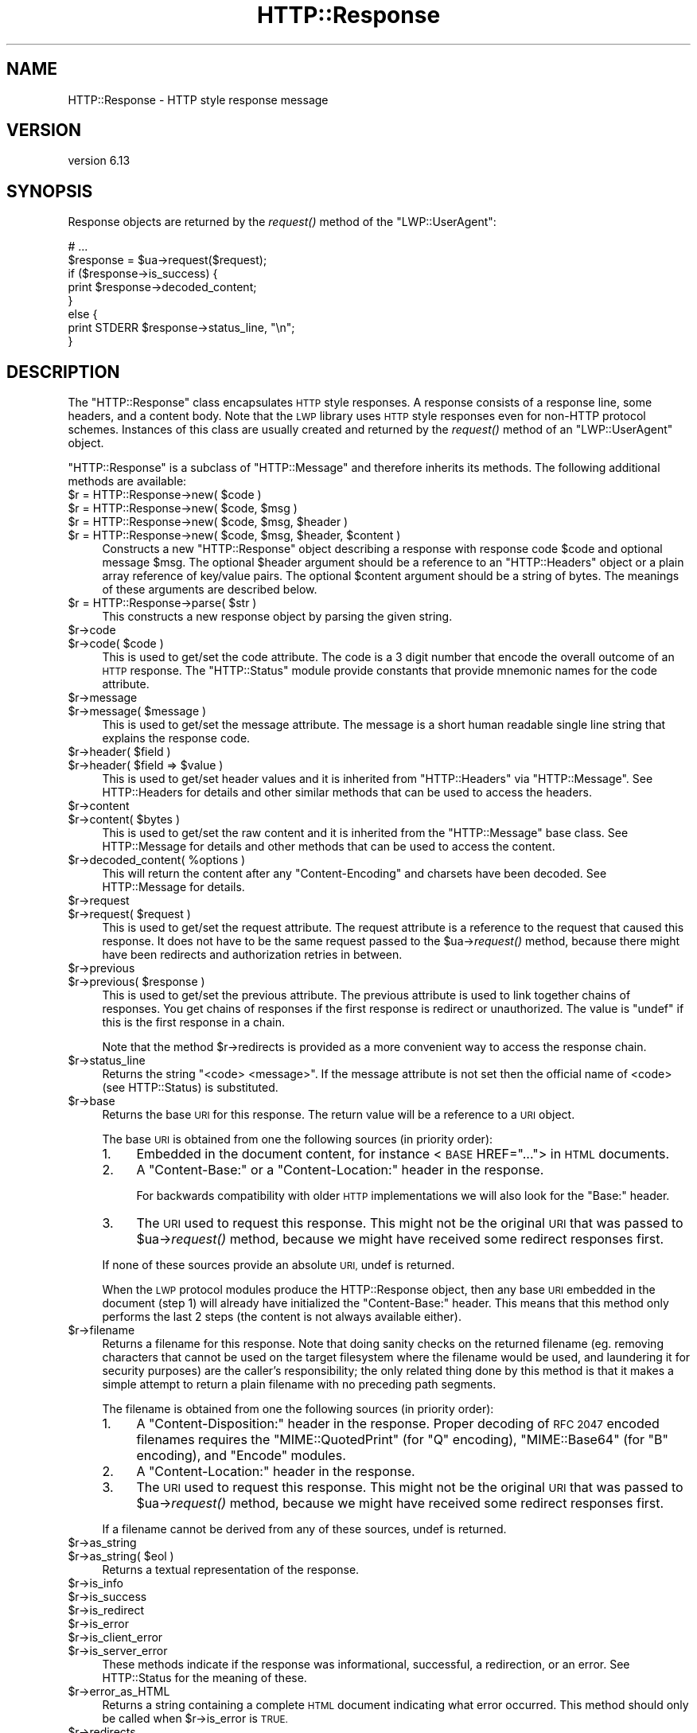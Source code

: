 .\" Automatically generated by Pod::Man 4.09 (Pod::Simple 3.35)
.\"
.\" Standard preamble:
.\" ========================================================================
.de Sp \" Vertical space (when we can't use .PP)
.if t .sp .5v
.if n .sp
..
.de Vb \" Begin verbatim text
.ft CW
.nf
.ne \\$1
..
.de Ve \" End verbatim text
.ft R
.fi
..
.\" Set up some character translations and predefined strings.  \*(-- will
.\" give an unbreakable dash, \*(PI will give pi, \*(L" will give a left
.\" double quote, and \*(R" will give a right double quote.  \*(C+ will
.\" give a nicer C++.  Capital omega is used to do unbreakable dashes and
.\" therefore won't be available.  \*(C` and \*(C' expand to `' in nroff,
.\" nothing in troff, for use with C<>.
.tr \(*W-
.ds C+ C\v'-.1v'\h'-1p'\s-2+\h'-1p'+\s0\v'.1v'\h'-1p'
.ie n \{\
.    ds -- \(*W-
.    ds PI pi
.    if (\n(.H=4u)&(1m=24u) .ds -- \(*W\h'-12u'\(*W\h'-12u'-\" diablo 10 pitch
.    if (\n(.H=4u)&(1m=20u) .ds -- \(*W\h'-12u'\(*W\h'-8u'-\"  diablo 12 pitch
.    ds L" ""
.    ds R" ""
.    ds C` ""
.    ds C' ""
'br\}
.el\{\
.    ds -- \|\(em\|
.    ds PI \(*p
.    ds L" ``
.    ds R" ''
.    ds C`
.    ds C'
'br\}
.\"
.\" Escape single quotes in literal strings from groff's Unicode transform.
.ie \n(.g .ds Aq \(aq
.el       .ds Aq '
.\"
.\" If the F register is >0, we'll generate index entries on stderr for
.\" titles (.TH), headers (.SH), subsections (.SS), items (.Ip), and index
.\" entries marked with X<> in POD.  Of course, you'll have to process the
.\" output yourself in some meaningful fashion.
.\"
.\" Avoid warning from groff about undefined register 'F'.
.de IX
..
.if !\nF .nr F 0
.if \nF>0 \{\
.    de IX
.    tm Index:\\$1\t\\n%\t"\\$2"
..
.    if !\nF==2 \{\
.        nr % 0
.        nr F 2
.    \}
.\}
.\" ========================================================================
.\"
.IX Title "HTTP::Response 3"
.TH HTTP::Response 3 "2017-06-20" "perl v5.26.0" "User Contributed Perl Documentation"
.\" For nroff, turn off justification.  Always turn off hyphenation; it makes
.\" way too many mistakes in technical documents.
.if n .ad l
.nh
.SH "NAME"
HTTP::Response \- HTTP style response message
.SH "VERSION"
.IX Header "VERSION"
version 6.13
.SH "SYNOPSIS"
.IX Header "SYNOPSIS"
Response objects are returned by the \fIrequest()\fR method of the \f(CW\*(C`LWP::UserAgent\*(C'\fR:
.PP
.Vb 8
\&    # ...
\&    $response = $ua\->request($request);
\&    if ($response\->is_success) {
\&        print $response\->decoded_content;
\&    }
\&    else {
\&        print STDERR $response\->status_line, "\en";
\&    }
.Ve
.SH "DESCRIPTION"
.IX Header "DESCRIPTION"
The \f(CW\*(C`HTTP::Response\*(C'\fR class encapsulates \s-1HTTP\s0 style responses.  A
response consists of a response line, some headers, and a content
body. Note that the \s-1LWP\s0 library uses \s-1HTTP\s0 style responses even for
non-HTTP protocol schemes.  Instances of this class are usually
created and returned by the \fIrequest()\fR method of an \f(CW\*(C`LWP::UserAgent\*(C'\fR
object.
.PP
\&\f(CW\*(C`HTTP::Response\*(C'\fR is a subclass of \f(CW\*(C`HTTP::Message\*(C'\fR and therefore
inherits its methods.  The following additional methods are available:
.ie n .IP "$r = HTTP::Response\->new( $code )" 4
.el .IP "\f(CW$r\fR = HTTP::Response\->new( \f(CW$code\fR )" 4
.IX Item "$r = HTTP::Response->new( $code )"
.PD 0
.ie n .IP "$r = HTTP::Response\->new( $code, $msg )" 4
.el .IP "\f(CW$r\fR = HTTP::Response\->new( \f(CW$code\fR, \f(CW$msg\fR )" 4
.IX Item "$r = HTTP::Response->new( $code, $msg )"
.ie n .IP "$r = HTTP::Response\->new( $code, $msg, $header )" 4
.el .IP "\f(CW$r\fR = HTTP::Response\->new( \f(CW$code\fR, \f(CW$msg\fR, \f(CW$header\fR )" 4
.IX Item "$r = HTTP::Response->new( $code, $msg, $header )"
.ie n .IP "$r = HTTP::Response\->new( $code, $msg, $header, $content )" 4
.el .IP "\f(CW$r\fR = HTTP::Response\->new( \f(CW$code\fR, \f(CW$msg\fR, \f(CW$header\fR, \f(CW$content\fR )" 4
.IX Item "$r = HTTP::Response->new( $code, $msg, $header, $content )"
.PD
Constructs a new \f(CW\*(C`HTTP::Response\*(C'\fR object describing a response with
response code \f(CW$code\fR and optional message \f(CW$msg\fR.  The optional \f(CW$header\fR
argument should be a reference to an \f(CW\*(C`HTTP::Headers\*(C'\fR object or a
plain array reference of key/value pairs.  The optional \f(CW$content\fR
argument should be a string of bytes.  The meanings of these arguments are
described below.
.ie n .IP "$r = HTTP::Response\->parse( $str )" 4
.el .IP "\f(CW$r\fR = HTTP::Response\->parse( \f(CW$str\fR )" 4
.IX Item "$r = HTTP::Response->parse( $str )"
This constructs a new response object by parsing the given string.
.ie n .IP "$r\->code" 4
.el .IP "\f(CW$r\fR\->code" 4
.IX Item "$r->code"
.PD 0
.ie n .IP "$r\->code( $code )" 4
.el .IP "\f(CW$r\fR\->code( \f(CW$code\fR )" 4
.IX Item "$r->code( $code )"
.PD
This is used to get/set the code attribute.  The code is a 3 digit
number that encode the overall outcome of an \s-1HTTP\s0 response.  The
\&\f(CW\*(C`HTTP::Status\*(C'\fR module provide constants that provide mnemonic names
for the code attribute.
.ie n .IP "$r\->message" 4
.el .IP "\f(CW$r\fR\->message" 4
.IX Item "$r->message"
.PD 0
.ie n .IP "$r\->message( $message )" 4
.el .IP "\f(CW$r\fR\->message( \f(CW$message\fR )" 4
.IX Item "$r->message( $message )"
.PD
This is used to get/set the message attribute.  The message is a short
human readable single line string that explains the response code.
.ie n .IP "$r\->header( $field )" 4
.el .IP "\f(CW$r\fR\->header( \f(CW$field\fR )" 4
.IX Item "$r->header( $field )"
.PD 0
.ie n .IP "$r\->header( $field => $value )" 4
.el .IP "\f(CW$r\fR\->header( \f(CW$field\fR => \f(CW$value\fR )" 4
.IX Item "$r->header( $field => $value )"
.PD
This is used to get/set header values and it is inherited from
\&\f(CW\*(C`HTTP::Headers\*(C'\fR via \f(CW\*(C`HTTP::Message\*(C'\fR.  See HTTP::Headers for
details and other similar methods that can be used to access the
headers.
.ie n .IP "$r\->content" 4
.el .IP "\f(CW$r\fR\->content" 4
.IX Item "$r->content"
.PD 0
.ie n .IP "$r\->content( $bytes )" 4
.el .IP "\f(CW$r\fR\->content( \f(CW$bytes\fR )" 4
.IX Item "$r->content( $bytes )"
.PD
This is used to get/set the raw content and it is inherited from the
\&\f(CW\*(C`HTTP::Message\*(C'\fR base class.  See HTTP::Message for details and
other methods that can be used to access the content.
.ie n .IP "$r\->decoded_content( %options )" 4
.el .IP "\f(CW$r\fR\->decoded_content( \f(CW%options\fR )" 4
.IX Item "$r->decoded_content( %options )"
This will return the content after any \f(CW\*(C`Content\-Encoding\*(C'\fR and
charsets have been decoded.  See HTTP::Message for details.
.ie n .IP "$r\->request" 4
.el .IP "\f(CW$r\fR\->request" 4
.IX Item "$r->request"
.PD 0
.ie n .IP "$r\->request( $request )" 4
.el .IP "\f(CW$r\fR\->request( \f(CW$request\fR )" 4
.IX Item "$r->request( $request )"
.PD
This is used to get/set the request attribute.  The request attribute
is a reference to the request that caused this response.  It does
not have to be the same request passed to the \f(CW$ua\fR\->\fIrequest()\fR method,
because there might have been redirects and authorization retries in
between.
.ie n .IP "$r\->previous" 4
.el .IP "\f(CW$r\fR\->previous" 4
.IX Item "$r->previous"
.PD 0
.ie n .IP "$r\->previous( $response )" 4
.el .IP "\f(CW$r\fR\->previous( \f(CW$response\fR )" 4
.IX Item "$r->previous( $response )"
.PD
This is used to get/set the previous attribute.  The previous
attribute is used to link together chains of responses.  You get
chains of responses if the first response is redirect or unauthorized.
The value is \f(CW\*(C`undef\*(C'\fR if this is the first response in a chain.
.Sp
Note that the method \f(CW$r\fR\->redirects is provided as a more convenient
way to access the response chain.
.ie n .IP "$r\->status_line" 4
.el .IP "\f(CW$r\fR\->status_line" 4
.IX Item "$r->status_line"
Returns the string \*(L"<code> <message>\*(R".  If the message attribute
is not set then the official name of <code> (see HTTP::Status)
is substituted.
.ie n .IP "$r\->base" 4
.el .IP "\f(CW$r\fR\->base" 4
.IX Item "$r->base"
Returns the base \s-1URI\s0 for this response.  The return value will be a
reference to a \s-1URI\s0 object.
.Sp
The base \s-1URI\s0 is obtained from one the following sources (in priority
order):
.RS 4
.IP "1." 4
Embedded in the document content, for instance <\s-1BASE\s0 HREF=\*(L"...\*(R">
in \s-1HTML\s0 documents.
.IP "2." 4
A \*(L"Content-Base:\*(R" or a \*(L"Content-Location:\*(R" header in the response.
.Sp
For backwards compatibility with older \s-1HTTP\s0 implementations we will
also look for the \*(L"Base:\*(R" header.
.IP "3." 4
The \s-1URI\s0 used to request this response. This might not be the original
\&\s-1URI\s0 that was passed to \f(CW$ua\fR\->\fIrequest()\fR method, because we might have
received some redirect responses first.
.RE
.RS 4
.Sp
If none of these sources provide an absolute \s-1URI,\s0 undef is returned.
.Sp
When the \s-1LWP\s0 protocol modules produce the HTTP::Response object, then
any base \s-1URI\s0 embedded in the document (step 1) will already have
initialized the \*(L"Content-Base:\*(R" header. This means that this method
only performs the last 2 steps (the content is not always available
either).
.RE
.ie n .IP "$r\->filename" 4
.el .IP "\f(CW$r\fR\->filename" 4
.IX Item "$r->filename"
Returns a filename for this response.  Note that doing sanity checks
on the returned filename (eg. removing characters that cannot be used
on the target filesystem where the filename would be used, and
laundering it for security purposes) are the caller's responsibility;
the only related thing done by this method is that it makes a simple
attempt to return a plain filename with no preceding path segments.
.Sp
The filename is obtained from one the following sources (in priority
order):
.RS 4
.IP "1." 4
A \*(L"Content-Disposition:\*(R" header in the response.  Proper decoding of
\&\s-1RFC 2047\s0 encoded filenames requires the \f(CW\*(C`MIME::QuotedPrint\*(C'\fR (for \*(L"Q\*(R"
encoding), \f(CW\*(C`MIME::Base64\*(C'\fR (for \*(L"B\*(R" encoding), and \f(CW\*(C`Encode\*(C'\fR modules.
.IP "2." 4
A \*(L"Content-Location:\*(R" header in the response.
.IP "3." 4
The \s-1URI\s0 used to request this response. This might not be the original
\&\s-1URI\s0 that was passed to \f(CW$ua\fR\->\fIrequest()\fR method, because we might have
received some redirect responses first.
.RE
.RS 4
.Sp
If a filename cannot be derived from any of these sources, undef is
returned.
.RE
.ie n .IP "$r\->as_string" 4
.el .IP "\f(CW$r\fR\->as_string" 4
.IX Item "$r->as_string"
.PD 0
.ie n .IP "$r\->as_string( $eol )" 4
.el .IP "\f(CW$r\fR\->as_string( \f(CW$eol\fR )" 4
.IX Item "$r->as_string( $eol )"
.PD
Returns a textual representation of the response.
.ie n .IP "$r\->is_info" 4
.el .IP "\f(CW$r\fR\->is_info" 4
.IX Item "$r->is_info"
.PD 0
.ie n .IP "$r\->is_success" 4
.el .IP "\f(CW$r\fR\->is_success" 4
.IX Item "$r->is_success"
.ie n .IP "$r\->is_redirect" 4
.el .IP "\f(CW$r\fR\->is_redirect" 4
.IX Item "$r->is_redirect"
.ie n .IP "$r\->is_error" 4
.el .IP "\f(CW$r\fR\->is_error" 4
.IX Item "$r->is_error"
.ie n .IP "$r\->is_client_error" 4
.el .IP "\f(CW$r\fR\->is_client_error" 4
.IX Item "$r->is_client_error"
.ie n .IP "$r\->is_server_error" 4
.el .IP "\f(CW$r\fR\->is_server_error" 4
.IX Item "$r->is_server_error"
.PD
These methods indicate if the response was informational, successful, a
redirection, or an error.  See HTTP::Status for the meaning of these.
.ie n .IP "$r\->error_as_HTML" 4
.el .IP "\f(CW$r\fR\->error_as_HTML" 4
.IX Item "$r->error_as_HTML"
Returns a string containing a complete \s-1HTML\s0 document indicating what
error occurred.  This method should only be called when \f(CW$r\fR\->is_error
is \s-1TRUE.\s0
.ie n .IP "$r\->redirects" 4
.el .IP "\f(CW$r\fR\->redirects" 4
.IX Item "$r->redirects"
Returns the list of redirect responses that lead up to this response
by following the \f(CW$r\fR\->previous chain.  The list order is oldest first.
.Sp
In scalar context return the number of redirect responses leading up
to this one.
.ie n .IP "$r\->current_age" 4
.el .IP "\f(CW$r\fR\->current_age" 4
.IX Item "$r->current_age"
Calculates the \*(L"current age\*(R" of the response as specified by \s-1RFC 2616\s0
section 13.2.3.  The age of a response is the time since it was sent
by the origin server.  The returned value is a number representing the
age in seconds.
.ie n .IP "$r\->freshness_lifetime( %opt )" 4
.el .IP "\f(CW$r\fR\->freshness_lifetime( \f(CW%opt\fR )" 4
.IX Item "$r->freshness_lifetime( %opt )"
Calculates the \*(L"freshness lifetime\*(R" of the response as specified by
\&\s-1RFC 2616\s0 section 13.2.4.  The \*(L"freshness lifetime\*(R" is the length of
time between the generation of a response and its expiration time.
The returned value is the number of seconds until expiry.
.Sp
If the response does not contain an \*(L"Expires\*(R" or a \*(L"Cache-Control\*(R"
header, then this function will apply some simple heuristic based on
the \*(L"Last-Modified\*(R" header to determine a suitable lifetime.  The
following options might be passed to control the heuristics:
.RS 4
.ie n .IP "heuristic_expiry => $bool" 4
.el .IP "heuristic_expiry => \f(CW$bool\fR" 4
.IX Item "heuristic_expiry => $bool"
If passed as a \s-1FALSE\s0 value, don't apply heuristics and just return
\&\f(CW\*(C`undef\*(C'\fR when \*(L"Expires\*(R" or \*(L"Cache-Control\*(R" is lacking.
.ie n .IP "h_lastmod_fraction => $num" 4
.el .IP "h_lastmod_fraction => \f(CW$num\fR" 4
.IX Item "h_lastmod_fraction => $num"
This number represent the fraction of the difference since the
\&\*(L"Last-Modified\*(R" timestamp to make the expiry time.  The default is
\&\f(CW0.10\fR, the suggested typical setting of 10% in \s-1RFC 2616.\s0
.ie n .IP "h_min => $sec" 4
.el .IP "h_min => \f(CW$sec\fR" 4
.IX Item "h_min => $sec"
This is the lower limit of the heuristic expiry age to use.  The
default is \f(CW60\fR (1 minute).
.ie n .IP "h_max => $sec" 4
.el .IP "h_max => \f(CW$sec\fR" 4
.IX Item "h_max => $sec"
This is the upper limit of the heuristic expiry age to use.  The
default is \f(CW86400\fR (24 hours).
.ie n .IP "h_default => $sec" 4
.el .IP "h_default => \f(CW$sec\fR" 4
.IX Item "h_default => $sec"
This is the expiry age to use when nothing else applies.  The default
is \f(CW3600\fR (1 hour) or \*(L"h_min\*(R" if greater.
.RE
.RS 4
.RE
.ie n .IP "$r\->is_fresh( %opt )" 4
.el .IP "\f(CW$r\fR\->is_fresh( \f(CW%opt\fR )" 4
.IX Item "$r->is_fresh( %opt )"
Returns \s-1TRUE\s0 if the response is fresh, based on the values of
\&\fIfreshness_lifetime()\fR and \fIcurrent_age()\fR.  If the response is no longer
fresh, then it has to be re-fetched or re-validated by the origin
server.
.Sp
Options might be passed to control expiry heuristics, see the
description of \fIfreshness_lifetime()\fR.
.ie n .IP "$r\->fresh_until( %opt )" 4
.el .IP "\f(CW$r\fR\->fresh_until( \f(CW%opt\fR )" 4
.IX Item "$r->fresh_until( %opt )"
Returns the time (seconds since epoch) when this entity is no longer fresh.
.Sp
Options might be passed to control expiry heuristics, see the
description of \fIfreshness_lifetime()\fR.
.SH "SEE ALSO"
.IX Header "SEE ALSO"
HTTP::Headers, HTTP::Message, HTTP::Status, HTTP::Request
.SH "AUTHOR"
.IX Header "AUTHOR"
Gisle Aas <gisle@activestate.com>
.SH "COPYRIGHT AND LICENSE"
.IX Header "COPYRIGHT AND LICENSE"
This software is copyright (c) 1994\-2017 by Gisle Aas.
.PP
This is free software; you can redistribute it and/or modify it under
the same terms as the Perl 5 programming language system itself.
